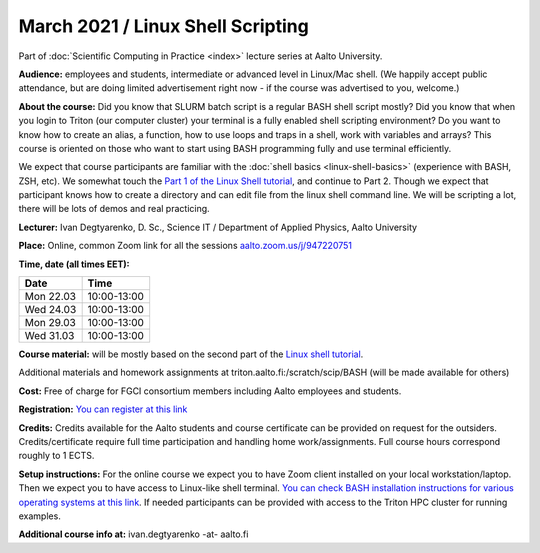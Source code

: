 ==================================
March 2021 / Linux Shell Scripting
==================================

Part of :doc:`Scientific Computing in Practice <index>` lecture series at Aalto University.

**Audience:** employees and students, intermediate or advanced level
in Linux/Mac shell.  (We happily accept public attendance, but are
doing limited advertisement right now - if the course was advertised
to you, welcome.)

**About the course:** Did you know that SLURM batch script is a regular BASH shell script mostly? Did you know that when you login to Triton (our computer cluster) your terminal is a fully enabled shell scripting environment? Do you want to know how to create an alias, a function, how to use loops and traps in a shell, work with variables and arrays? This course is oriented on those who want to start using BASH programming fully and use terminal efficiently.

We expect that course participants are familiar with the :doc:`shell basics <linux-shell-basics>` (experience with BASH, ZSH, etc). We somewhat touch the `Part 1 of the Linux Shell tutorial <https://aaltoscicomp.github.io/linux-shell/>`__, and continue to Part 2. Though we expect that participant knows how to create a directory and can edit file from the linux shell command line. We will be scripting a lot, there will be lots of demos and real practicing.

**Lecturer:** Ivan Degtyarenko, D. Sc., Science IT / Department of Applied Physics, Aalto University

**Place:** Online, common Zoom link for all the sessions `aalto.zoom.us/j/947220751 <https://aalto.zoom.us/j/947220751>`__

**Time, date (all times EET):**

+-----------+-------------+
| Date      |        Time |
+===========+=============+
| Mon 22.03 | 10:00-13:00 |
+-----------+-------------+
| Wed 24.03 | 10:00-13:00 |
+-----------+-------------+
| Mon 29.03 | 10:00-13:00 |
+-----------+-------------+
| Wed 31.03 | 10:00-13:00 |
+-----------+-------------+

**Course material:** will be mostly based on the second part of the
`Linux shell tutorial <https://aaltoscicomp.github.io/linux-shell/>`__.

Additional materials and homework assignments at triton.aalto.fi:/scratch/scip/BASH (will be made available for others)

**Cost:** Free of charge for FGCI consortium members including Aalto employees and students.

**Registration:** `You can register at this link <https://docs.google.com/forms/d/e/1FAIpQLScDVs78SjzmjxzMAQewEvrwNCElH2ZiYU0vKT0dxBvAYHCaOw/viewform?usp=sf_link>`__

**Credits:** Credits available for the Aalto students and course certificate can be provided on request for the outsiders. Credits/certificate require full time participation and handling home work/assignments. Full course hours correspond roughly to 1 ECTS.

**Setup instructions:** For the online course we expect you to have Zoom client installed on your local workstation/laptop. Then we expect you to have access to Linux-like shell terminal. `You can check BASH installation instructions for various operating systems at this link <https://scicomp.aalto.fi/training/scip/intro-linux-aalto-computing/#preparation>`__. If needed participants can be provided with access to the Triton HPC cluster for running examples.

**Additional course info at:** ivan.degtyarenko -at- aalto.fi
